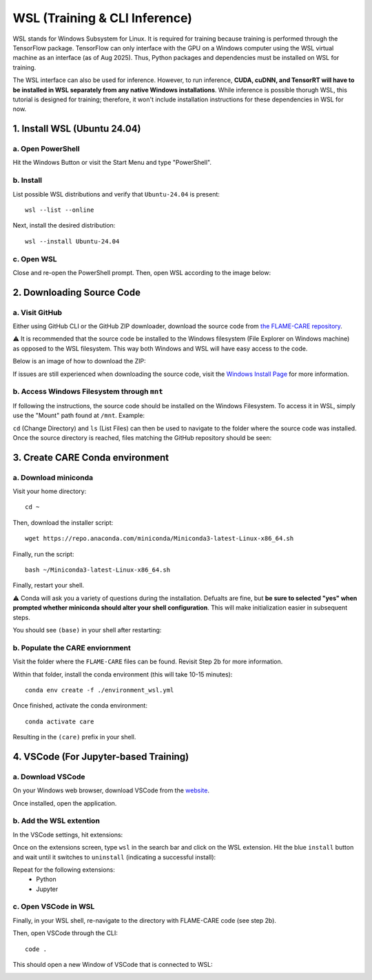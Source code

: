 ==============================
WSL (Training & CLI Inference)
==============================

WSL stands for Windows Subsystem for Linux. It is required for training because training is performed through
the TensorFlow package. TensorFlow can only interface with the GPU on a Windows computer using the WSL virtual machine 
as an interface (as of Aug 2025). Thus, Python packages and dependencies must be installed on WSL for training.

The WSL interface can also be used for inference. However, to run inference, **CUDA, cuDNN, and TensorRT will have to be
installed in WSL separately from any native Windows installations**. While inference is possible thorugh WSL, this tutorial 
is designed for training; therefore, it won't include installation instructions for these dependencies in WSL for now.

1. Install WSL (Ubuntu 24.04)
^^^^^^^^^^^^^^

a. Open PowerShell
~~~~~~~~~~

Hit the Windows Button or visit the Start Menu and type "PowerShell".

b. Install
~~~~~~~~~~

List possible WSL distributions and verify that ``Ubuntu-24.04`` is present:

::

    wsl --list --online

Next, install the desired distribution:

::

    wsl --install Ubuntu-24.04

c. Open WSL
~~~~~~~

Close and re-open the PowerShell prompt. Then, open WSL according to the image below:

.. image:: ../../images/install/wsl/open_ubuntu.png
    :alt: Image showing dropdown to open a new shell in PowerShell with Ubuntu-24.04 boxed.


2. Downloading Source Code
^^^^^^^^^^^^^^

a. Visit GitHub
~~~~~~~~~~~

Either using GitHub CLI or the GitHub ZIP downloader, download the source code from 
`the FLAME-CARE repository <https://github.com/AlexSath/FLAME-CARE>`_.

⚠️ It is recommended that the source code be installed to the Windows filesystem (File Explorer on Windows machine) as
opposed to the WSL filesystem. This way both Windows and WSL will have easy access to the code.

Below is an image of how to download the ZIP:

.. image:: ../../images/install/git_zip_download.png
    :alt: Image of GitHub GUI with ZIP download button circled.

If issues are still experienced when downloading the source code, visit the `Windows Install Page 
<https://flame-care.readthedocs.io/en/latest/install/windows.html>`_ for more information.

b. Access Windows Filesystem through ``mnt``
~~~~~~~~~~

If following the instructions, the source code should be installed on the Windows Filesystem. To access it in WSL,
simply use the "Mount" path found at ``/mnt``. Example:

.. image:: ../../images/install/wsl/mount.png
    :alt: Image showing the wsl /mnt path

``cd`` (Change Directory) and ``ls`` (List Files) can then be used to navigate to the folder where the source
code was installed. Once the source directory is reached, files matching the GitHub repository should be seen:

.. image:: ../../images/install/wsl/success_files.png
    :alt: List of files that should be found after source code download.

3. Create CARE Conda environment
^^^^^^^^^^^^^^

a. Download miniconda
~~~~~~~~~~~

Visit your home directory:

::

    cd ~

Then, download the installer script:

::

    wget https://repo.anaconda.com/miniconda/Miniconda3-latest-Linux-x86_64.sh

Finally, run the script:

::

    bash ~/Miniconda3-latest-Linux-x86_64.sh

Finally, restart your shell.

⚠️ Conda will ask you a variety of questions during the installation. Defualts are fine, but **be sure to selected "yes"
when prompted whether miniconda should alter your shell configuration**. This will make initialization easier in
subsequent steps.

You should see ``(base)`` in your shell after restarting:

.. image:: ../../images/install/windows/powershell_base.png
    :alt: Image of a shell with the '(base)' clearly delineating a successful conda installation.

b. Populate the CARE enviornment
~~~~~~~~~~~~

Visit the folder where the ``FLAME-CARE`` files can be found. Revisit Step 2b for more information.

Within that folder, install the conda environment (this will take 10-15 minutes):

::

    conda env create -f ./environment_wsl.yml

Once finished, activate the conda environment:

::

    conda activate care

Resulting in the ``(care)`` prefix in your shell.

4. VSCode (For Jupyter-based Training)
^^^^^^^^^^^

a. Download VSCode
~~~~~~~~~~

On your Windows web browser, download VSCode from the `website <https://code.visualstudio.com/download>`_.

Once installed, open the application.

b. Add the WSL extention
~~~~~~~~~~~

In the VSCode settings, hit extensions:

.. image:: ../../images/install/wsl/vscode_extensions.png
    :alt: Image showing the extensions button in the VSCode settings.

Once on the extensions screen, type ``wsl`` in the search bar and click on the WSL extension. Hit the blue ``install``
button and wait until it switches to ``uninstall`` (indicating a successful install):

.. image:: ../../images/install/wsl/vscode_wsl.png

Repeat for the following extensions:
 * Python
 * Jupyter

c. Open VSCode in WSL
~~~~~~

Finally, in your WSL shell, re-navigate to the directory with FLAME-CARE code (see step 2b).

Then, open VSCode through the CLI:

::

    code .

This should open a new Window of VSCode that is connected to WSL:

.. image:: ../../images/install/wsl/vscode_wsl_verification.png
